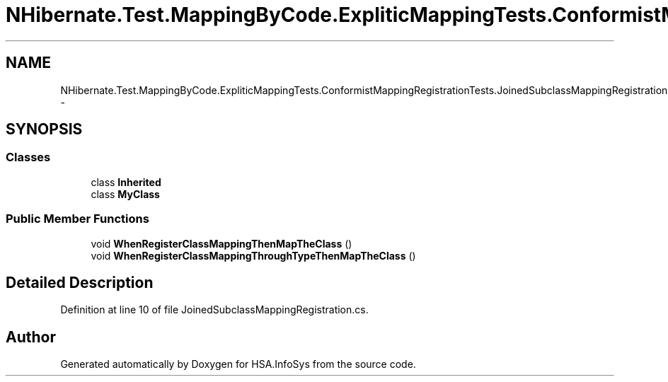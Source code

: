 .TH "NHibernate.Test.MappingByCode.ExpliticMappingTests.ConformistMappingRegistrationTests.JoinedSubclassMappingRegistration" 3 "Fri Jul 5 2013" "Version 1.0" "HSA.InfoSys" \" -*- nroff -*-
.ad l
.nh
.SH NAME
NHibernate.Test.MappingByCode.ExpliticMappingTests.ConformistMappingRegistrationTests.JoinedSubclassMappingRegistration \- 
.SH SYNOPSIS
.br
.PP
.SS "Classes"

.in +1c
.ti -1c
.RI "class \fBInherited\fP"
.br
.ti -1c
.RI "class \fBMyClass\fP"
.br
.in -1c
.SS "Public Member Functions"

.in +1c
.ti -1c
.RI "void \fBWhenRegisterClassMappingThenMapTheClass\fP ()"
.br
.ti -1c
.RI "void \fBWhenRegisterClassMappingThroughTypeThenMapTheClass\fP ()"
.br
.in -1c
.SH "Detailed Description"
.PP 
Definition at line 10 of file JoinedSubclassMappingRegistration\&.cs\&.

.SH "Author"
.PP 
Generated automatically by Doxygen for HSA\&.InfoSys from the source code\&.

